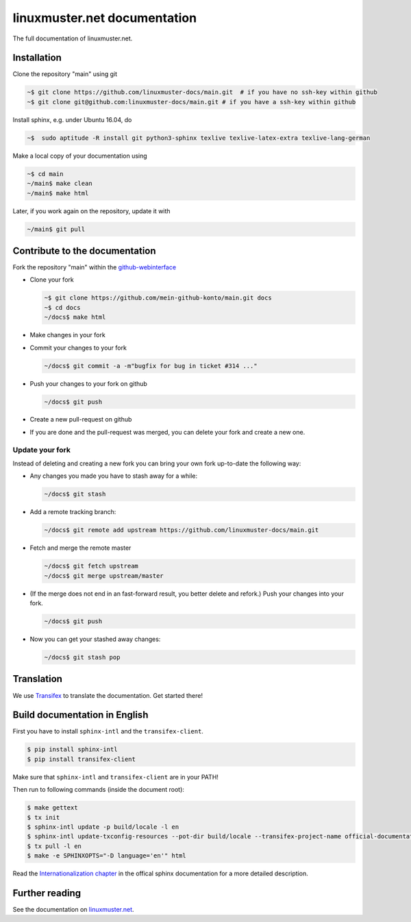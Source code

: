 linuxmuster.net documentation
#############################

.. image:: https://travis-ci.org/linuxmuster-docs/main.svg?branch=master
    :target: https://travis-ci.org/linuxmuster-docs/main

.. image:: http://readthedocs.org/projects/linuxmuster/badge/?version=latest
    :target: http://docs.linuxmuster.net/de/latest/?badge=latest
    :alt: Documentation Status

The full documentation of linuxmuster.net.

Installation
++++++++++++
Clone the repository "main" using git

.. code:: bash

   ~$ git clone https://github.com/linuxmuster-docs/main.git  # if you have no ssh-key within github
   ~$ git clone git@github.com:linuxmuster-docs/main.git # if you have a ssh-key within github

Install sphinx, e.g. under Ubuntu 16.04, do

.. code:: bash

   ~$  sudo aptitude -R install git python3-sphinx texlive texlive-latex-extra texlive-lang-german

Make a local copy of your documentation using

.. code:: bash

   ~$ cd main
   ~/main$ make clean
   ~/main$ make html

Later, if you work again on the repository, update it with

.. code:: bash

   ~/main$ git pull



Contribute to the documentation
+++++++++++++++++++++++++++++++

Fork the repository "main" within the github-webinterface_

.. _github-webinterface: https://github.com/linuxmuster-docs/main

* Clone your fork

  .. code:: bash

     ~$ git clone https://github.com/mein-github-konto/main.git docs
     ~$ cd docs
     ~/docs$ make html

* Make changes in your fork
* Commit your changes to your fork

  .. code:: bash

     ~/docs$ git commit -a -m"bugfix for bug in ticket #314 ..."

* Push your changes to your fork on github

  .. code:: bash

     ~/docs$ git push

* Create a new pull-request on github
* If you are done and the pull-request was merged, you can delete your fork and create a new one.

Update your fork
----------------

Instead of deleting and creating a new fork you can bring your own fork up-to-date the following way:

* Any changes you made you have to stash away for a while:

  .. code:: bash

     ~/docs$ git stash

* Add a remote tracking branch:

  .. code:: bash

     ~/docs$ git remote add upstream https://github.com/linuxmuster-docs/main.git

* Fetch and merge the remote master

  .. code:: bash

     ~/docs$ git fetch upstream
     ~/docs$ git merge upstream/master

* (If the merge does not end in an fast-forward result, you better delete and refork.) Push your changes into your fork.

  .. code:: bash

     ~/docs$ git push

* Now you can get your stashed away changes:

  .. code:: bash

     ~/docs$ git stash pop


Translation
+++++++++++

We use `Transifex <https://www.transifex.com/linuxmusternet/official-documentation/dashboard/>`__ to translate the documentation. Get started there!

Build documentation in English
++++++++++++++++++++++++++++++

First you have to install ``sphinx-intl`` and the ``transifex-client``.

.. code:: bash

   $ pip install sphinx-intl
   $ pip install transifex-client

Make sure that ``sphinx-intl`` and ``transifex-client`` are in your PATH!

Then run to following commands (inside the document root):

.. code:: bash

   $ make gettext
   $ tx init
   $ sphinx-intl update -p build/locale -l en
   $ sphinx-intl update-txconfig-resources --pot-dir build/locale --transifex-project-name official-documentation
   $ tx pull -l en
   $ make -e SPHINXOPTS="-D language='en'" html

Read the `Internationalization chapter <http://www.sphinx-doc.org/en/stable/intl.html>`__ in the offical sphinx documentation for a more detailed description.


Further reading
+++++++++++++++

See the documentation on linuxmuster.net_.

.. _linuxmuster.net: http://www.linuxmuster.net/wiki/dokumentation:sphinx
